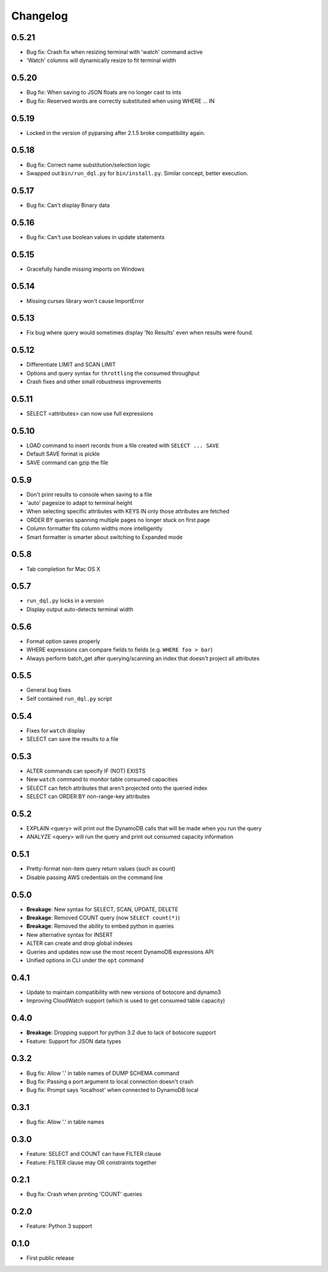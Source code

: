 Changelog
=========

0.5.21
------
* Bug fix: Crash fix when resizing terminal with 'watch' command active
* 'Watch' columns will dynamically resize to fit terminal width

0.5.20
------
* Bug fix: When saving to JSON floats are no longer cast to ints
* Bug fix: Reserved words are correctly substituted when using WHERE ... IN

0.5.19
------
* Locked in the version of pyparsing after 2.1.5 broke compatibility again.

0.5.18
------
* Bug fix: Correct name substitution/selection logic
* Swapped out ``bin/run_dql.py`` for ``bin/install.py``. Similar concept, better execution.

0.5.17
------
* Bug fix: Can't display Binary data

0.5.16
------
* Bug fix: Can't use boolean values in update statements

0.5.15
------
* Gracefully handle missing imports on Windows

0.5.14
------
* Missing curses library won't cause ImportError

0.5.13
------
* Fix bug where query would sometimes display 'No Results' even when results were found.

0.5.12
------
* Differentiate LIMIT and SCAN LIMIT
* Options and query syntax for ``throttling`` the consumed throughput
* Crash fixes and other small robustness improvements

0.5.11
------
* SELECT <attributes> can now use full expressions

0.5.10
------
* LOAD command to insert records from a file created with ``SELECT ... SAVE``
* Default SAVE format is pickle
* SAVE command can gzip the file

0.5.9
-----
* Don't print results to console when saving to a file
* 'auto' pagesize to adapt to terminal height
* When selecting specific attributes with KEYS IN only those attributes are fetched
* ORDER BY queries spanning multiple pages no longer stuck on first page
* Column formatter fits column widths more intelligently
* Smart formatter is smarter about switching to Expanded mode

0.5.8
-----
* Tab completion for Mac OS X

0.5.7
-----
* ``run_dql.py`` locks in a version
* Display output auto-detects terminal width

0.5.6
-----
* Format option saves properly
* WHERE expressions can compare fields to fields (e.g. ``WHERE foo > bar``)
* Always perform batch_get after querying/scanning an index that doesn't project all attributes

0.5.5
-----
* General bug fixes
* Self contained ``run_dql.py`` script

0.5.4
-----
* Fixes for ``watch`` display
* SELECT can save the results to a file

0.5.3
-----
* ALTER commands can specify IF (NOT) EXISTS
* New ``watch`` command to monitor table consumed capacities
* SELECT can fetch attributes that aren't projected onto the queried index
* SELECT can ORDER BY non-range-key attributes

0.5.2
-----
* EXPLAIN <query> will print out the DynamoDB calls that will be made when you run the query
* ANALYZE <query> will run the query and print out consumed capacity information

0.5.1
-----
* Pretty-format non-item query return values (such as count)
* Disable passing AWS credentials on the command line

0.5.0
-----
* **Breakage**: New syntax for SELECT, SCAN, UPDATE, DELETE
* **Breakage**: Removed COUNT query (now ``SELECT count(*)``)
* **Breakage**: Removed the ability to embed python in queries
* New alternative syntax for INSERT
* ALTER can create and drop global indexes
* Queries and updates now use the most recent DynamoDB expressions API
* Unified options in CLI under the ``opt`` command

0.4.1
-----
* Update to maintain compatibility with new versions of botocore and dynamo3
* Improving CloudWatch support (which is used to get consumed table capacity)

0.4.0
-----
* **Breakage**: Dropping support for python 3.2 due to lack of botocore support
* Feature: Support for JSON data types

0.3.2
-----
* Bug fix: Allow '.' in table names of DUMP SCHEMA command
* Bug fix: Passing a port argument to local connection doesn't crash
* Bug fix: Prompt says 'localhost' when connected to DynamoDB local

0.3.1
-----
* Bug fix: Allow '.' in table names

0.3.0
-----
* Feature: SELECT and COUNT can have FILTER clause
* Feature: FILTER clause may OR constraints together

0.2.1
-----
* Bug fix: Crash when printing 'COUNT' queries

0.2.0
-----
* Feature: Python 3 support

0.1.0
-----
* First public release
